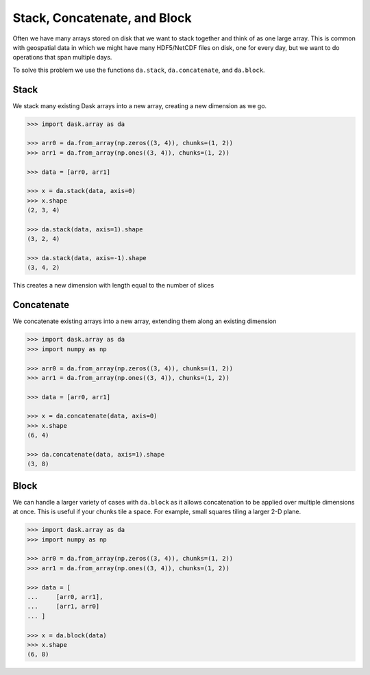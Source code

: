 Stack, Concatenate, and Block
=============================

Often we have many arrays stored on disk that we want to stack together and
think of as one large array.  This is common with geospatial data in which we
might have many HDF5/NetCDF files on disk, one for every day, but we want to do
operations that span multiple days.

To solve this problem we use the functions ``da.stack``, ``da.concatenate``,
and ``da.block``.

Stack
-----

We stack many existing Dask arrays into a new array, creating a new dimension
as we go.

.. code-block:: python

   >>> import dask.array as da

   >>> arr0 = da.from_array(np.zeros((3, 4)), chunks=(1, 2))
   >>> arr1 = da.from_array(np.ones((3, 4)), chunks=(1, 2))

   >>> data = [arr0, arr1]

   >>> x = da.stack(data, axis=0)
   >>> x.shape
   (2, 3, 4)

   >>> da.stack(data, axis=1).shape
   (3, 2, 4)

   >>> da.stack(data, axis=-1).shape
   (3, 4, 2)

This creates a new dimension with length equal to the number of slices

Concatenate
-----------

We concatenate existing arrays into a new array, extending them along an
existing dimension

.. code-block:: python

   >>> import dask.array as da
   >>> import numpy as np

   >>> arr0 = da.from_array(np.zeros((3, 4)), chunks=(1, 2))
   >>> arr1 = da.from_array(np.ones((3, 4)), chunks=(1, 2))

   >>> data = [arr0, arr1]

   >>> x = da.concatenate(data, axis=0)
   >>> x.shape
   (6, 4)

   >>> da.concatenate(data, axis=1).shape
   (3, 8)

Block
-----

We can handle a larger variety of cases with ``da.block`` as it allows
concatenation to be applied over multiple dimensions at once. This is useful if
your chunks tile a space. For example, small squares tiling a larger 2-D plane.

.. code-block:: python

   >>> import dask.array as da
   >>> import numpy as np

   >>> arr0 = da.from_array(np.zeros((3, 4)), chunks=(1, 2))
   >>> arr1 = da.from_array(np.ones((3, 4)), chunks=(1, 2))

   >>> data = [
   ...     [arr0, arr1],
   ...     [arr1, arr0]
   ... ]

   >>> x = da.block(data)
   >>> x.shape
   (6, 8)
